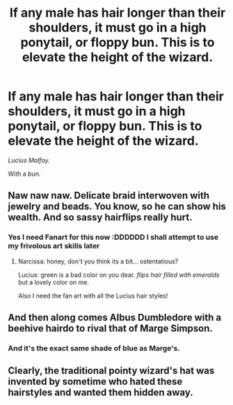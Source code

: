 #+TITLE: If any male has hair longer than their shoulders, it must go in a high ponytail, or floppy bun. This is to elevate the height of the wizard.

* If any male has hair longer than their shoulders, it must go in a high ponytail, or floppy bun. This is to elevate the height of the wizard.
:PROPERTIES:
:Author: FlabberghastedBanana
:Score: 39
:DateUnix: 1606971675.0
:DateShort: 2020-Dec-03
:FlairText: Prompt
:END:
/Lucius Malfoy./

With a /bun./


** Naw naw naw. Delicate braid interwoven with jewelry and beads. You know, so he can show his wealth. And so sassy hairflips really hurt.
:PROPERTIES:
:Author: omnenomnom
:Score: 41
:DateUnix: 1606971867.0
:DateShort: 2020-Dec-03
:END:

*** Yes I need Fanart for this now :DDDDDD I shall attempt to use my frivolous art skills later
:PROPERTIES:
:Author: FlabberghastedBanana
:Score: 12
:DateUnix: 1606971941.0
:DateShort: 2020-Dec-03
:END:

**** Narcissa: honey, don't you think its a bit... ostentatious?

Lucius: green is a bad color on you dear. /flips hair filled with emeralds/ but a lovely color on me.

Also I need the fan art with all the Lucius hair styles!
:PROPERTIES:
:Author: omnenomnom
:Score: 21
:DateUnix: 1606972134.0
:DateShort: 2020-Dec-03
:END:


** And then along comes Albus Dumbledore with a beehive hairdo to rival that of Marge Simpson.
:PROPERTIES:
:Author: Raesong
:Score: 21
:DateUnix: 1606990137.0
:DateShort: 2020-Dec-03
:END:

*** And it's the exact same shade of blue as Marge's.
:PROPERTIES:
:Author: Aspiekosochi13
:Score: 6
:DateUnix: 1607013918.0
:DateShort: 2020-Dec-03
:END:


** Clearly, the traditional pointy wizard's hat was invented by sometime who hated these hairstyles and wanted them hidden away.
:PROPERTIES:
:Author: TheLetterJ0
:Score: 16
:DateUnix: 1606978988.0
:DateShort: 2020-Dec-03
:END:
